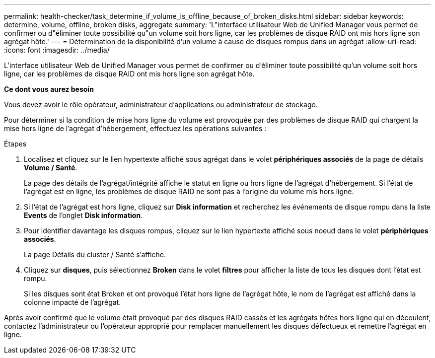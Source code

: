 ---
permalink: health-checker/task_determine_if_volume_is_offline_because_of_broken_disks.html 
sidebar: sidebar 
keywords: determine, volume, offline, broken disks, aggregate 
summary: 'L"interface utilisateur Web de Unified Manager vous permet de confirmer ou d"éliminer toute possibilité qu"un volume soit hors ligne, car les problèmes de disque RAID ont mis hors ligne son agrégat hôte.' 
---
= Détermination de la disponibilité d'un volume à cause de disques rompus dans un agrégat
:allow-uri-read: 
:icons: font
:imagesdir: ../media/


[role="lead"]
L'interface utilisateur Web de Unified Manager vous permet de confirmer ou d'éliminer toute possibilité qu'un volume soit hors ligne, car les problèmes de disque RAID ont mis hors ligne son agrégat hôte.

*Ce dont vous aurez besoin*

Vous devez avoir le rôle opérateur, administrateur d'applications ou administrateur de stockage.

Pour déterminer si la condition de mise hors ligne du volume est provoquée par des problèmes de disque RAID qui chargent la mise hors ligne de l'agrégat d'hébergement, effectuez les opérations suivantes :

.Étapes
. Localisez et cliquez sur le lien hypertexte affiché sous agrégat dans le volet *périphériques associés* de la page de détails *Volume / Santé*.
+
La page des détails de l'agrégat/intégrité affiche le statut en ligne ou hors ligne de l'agrégat d'hébergement. Si l'état de l'agrégat est en ligne, les problèmes de disque RAID ne sont pas à l'origine du volume mis hors ligne.

. Si l'état de l'agrégat est hors ligne, cliquez sur *Disk information* et recherchez les événements de disque rompu dans la liste *Events* de l'onglet *Disk information*.
. Pour identifier davantage les disques rompus, cliquez sur le lien hypertexte affiché sous noeud dans le volet *périphériques associés*.
+
La page Détails du cluster / Santé s'affiche.

. Cliquez sur *disques*, puis sélectionnez *Broken* dans le volet *filtres* pour afficher la liste de tous les disques dont l'état est rompu.
+
Si les disques sont état Broken et ont provoqué l'état hors ligne de l'agrégat hôte, le nom de l'agrégat est affiché dans la colonne impacté de l'agrégat.



Après avoir confirmé que le volume était provoqué par des disques RAID cassés et les agrégats hôtes hors ligne qui en découlent, contactez l'administrateur ou l'opérateur approprié pour remplacer manuellement les disques défectueux et remettre l'agrégat en ligne.
